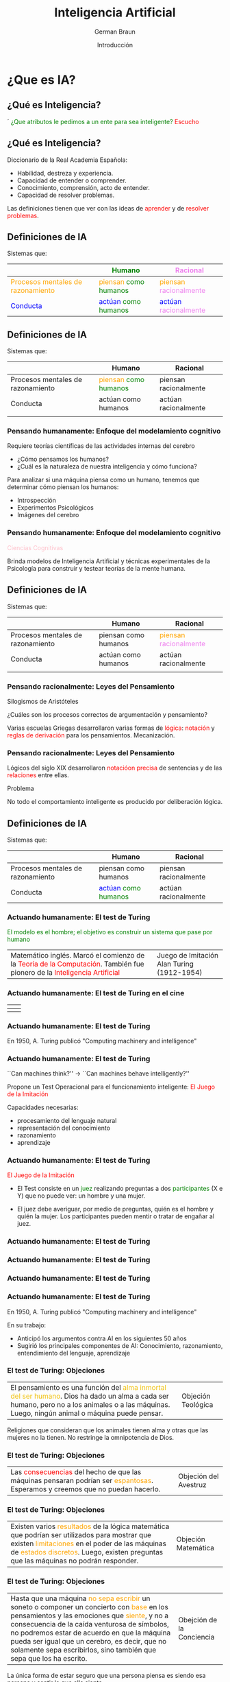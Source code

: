 

#+REVEAL_INIT_OPTIONS:  transition:'cube' 
#+options: toc:nil num:nil

#+REVEAL_THEME: moon
#+REVEAL_HLEVEL: 2
#+reveal_root:  https://cdn.jsdelivr.net/npm/reveal.js

#+MACRO: color @@html:<font color="$1">$2</font>@@

#+TITLE: Inteligencia Artificial
#+DATE:  Introducción
#+AUTHOR: German Braun
#+EMAIL: german.braun@fi.uncoma.edu.ar


* ¿Que es IA?

** ¿Qué es Inteligencia?
´
{{{color(green,¿Que atributos le pedimos a un ente para sea inteligente?)}}}
{{{color(red,Escucho)}}}

** ¿Qué es Inteligencia?

Diccionario de la Real Academia Española:

- Habilidad, destreza y experiencia.
- Capacidad de entender o comprender.
- Conocimiento, comprensión, acto de entender.
- Capacidad de resolver problemas.

Las definiciones tienen que ver con las ideas de {{{color(red,aprender)}}} y de
{{{color(red,resolver problemas)}}}.

** Definiciones de IA

Sistemas que:
|-------------------------------------------------------+-------------------------------------------------------------+---------------------------------------------------------------|
|                                                       | {{{color(green,Humano)}}}                                   | {{{color(violet,Racional)}}}                                  |
|-------------------------------------------------------+-------------------------------------------------------------+---------------------------------------------------------------|
| {{{color(orange,Procesos mentales de razonamiento)}}} | {{{color(orange,piensan)}}} {{{color(green,como humanos)}}} | {{{color(orange,piensan)}}} {{{color(violet,racionalmente)}}} |
|-------------------------------------------------------+-------------------------------------------------------------+---------------------------------------------------------------|
| {{{color(blue,Conducta)}}}                            | {{{color(blue,actúan)}}} {{{color(green,como humanos)}}}    | {{{color(blue,actúan)}}} {{{color(violet,racionalmente)}}}    |
|-------------------------------------------------------+-------------------------------------------------------------+---------------------------------------------------------------|

** Definiciones de IA

Sistemas que:
|-----------------------------------+-------------------------------------------------------------+-----------------------|
|                                   | Humano                                                      | Racional              |
|-----------------------------------+-------------------------------------------------------------+-----------------------|
| Procesos mentales de razonamiento | {{{color(orange,piensan)}}} {{{color(green,como humanos)}}} | piensan racionalmente |
|-----------------------------------+-------------------------------------------------------------+-----------------------|
| Conducta                          | actúan como humanos                                         | actúan racionalmente  |
|                                   |                                                             |                       |
|-----------------------------------+-------------------------------------------------------------+-----------------------|

*** Pensando humanamente: Enfoque del modelamiento cognitivo
#+REVEAL_HTML: <div style="font-size: 80%;">   
#+ATTR_REVEAL: :frag t
Requiere teorías científicas de las actividades internas del cerebro
#+ATTR_REVEAL: :frag t
-  ¿Cómo pensamos los humanos? 
-  ¿Cuál es la naturaleza de nuestra inteligencia y cómo funciona?

#+ATTR_REVEAL: :frag t
Para analizar si una máquina piensa como un humano, tenemos que determinar cómo piensan los 
humanos: 
#+ATTR_REVEAL: :frag t
- Introspección 
- Experimentos Psicológicos
- Imágenes del cerebro 

*** Pensando humanamente: Enfoque del modelamiento cognitivo


{{{color(pink,Ciencias Cognitivas)}}}

Brinda modelos de Inteligencia Artificial y técnicas experimentales de la Psicología para 
construir y testear teorías de la mente humana.

** Definiciones de IA

Sistemas que:
|-----------------------------------+----------------------+---------------------------------------------------------------|
|                                   | Humano               | Racional                                                      |
|-----------------------------------+----------------------+---------------------------------------------------------------|
| Procesos mentales de razonamiento | piensan como humanos | {{{color(orange,piensan)}}} {{{color(violet,racionalmente)}}} |
|-----------------------------------+----------------------+---------------------------------------------------------------|
| Conducta                          | actúan como humanos  | actúan racionalmente                                          |
|                                   |                      |                                                               |
|-----------------------------------+----------------------+---------------------------------------------------------------|

*** Pensando racionalmente: Leyes del Pensamiento

#+ATTR_REVEAL: :frag t
Silogismos de Aristóteles 
#+ATTR_REVEAL: :frag t
¿Cuáles son los procesos correctos de argumentación y pensamiento?

#+ATTR_REVEAL: :frag t
Varias escuelas Griegas desarrollaron varias formas de {{{color(red,lógica)}}}:
{{{color(red,notación)}}} y {{{color(red,reglas de derivación)}}} para los pensamientos.
Mecanización.

   
*** Pensando racionalmente: Leyes del Pensamiento

Lógicos del siglo XIX desarrollaron {{{color(red,notacióon precisa)}}} de sentencias y  de las {{{color(red,relaciones)}}} entre ellas.
 
 Problema

 No todo el comportamiento inteligente es producido por
     deliberación lógica.

** Definiciones de IA

Sistemas que:
|-----------------------------------+----------------------------------------------------------+-----------------------|
|                                   | Humano                                                   | Racional              |
|-----------------------------------+----------------------------------------------------------+-----------------------|
| Procesos mentales de razonamiento | piensan como humanos                                     | piensan racionalmente |
|-----------------------------------+----------------------------------------------------------+-----------------------|
| Conducta                          | {{{color(blue,actúan)}}} {{{color(green,como humanos)}}} | actúan racionalmente  |
|-----------------------------------+----------------------------------------------------------+-----------------------|

*** Actuando humanamente: El test de Turing
#+REVEAL_HTML: <div style="font-size: 90%;">   
{{{color(green,El modelo es el hombre; el objetivo es construir un sistema que pase por humano)}}}

| Matemático inglés. Marcó el comienzo de la {{{color(red,Teoría de la Computación)}}}. También fue pionero de la {{{color(red,Inteligencia Artificial)}}} | Juego de Imitación  [[file:turing.png]] Alan Turing (1912-1954)       |


*** Actuando humanamente: El test de Turing en el cine 
#+REVEAL_HTML: <div style="font-size: 80%;">   
| [[file:exmachina.jpeg]] | [[file:codigoenigma.jpg]]  |
|---------------------+------------------------|
| [[file:dicaprio.jpeg]]  | [[file:codigoenigma2.jpg]] |

*** Actuando humanamente: El test de Turing

[[file:turingfrase.jpeg]]

En 1950, A. Turing publicó  "Computing machinery and intelligence"

*** Actuando humanamente: El test de Turing

``Can machines think?'' $\longrightarrow$ ``Can machines behave
  intelligently?''

 Propone un Test Operacional para el funcionamiento inteligente: {{{color(red,El Juego de la Imitación)}}}

Capacidades necesarias: 

- procesamiento del lenguaje natural
- representación del conocimiento
- razonamiento
- aprendizaje

*** Actuando humanamente: El test de Turing

{{{color(red,El Juego de la Imitación)}}}
	- El Test consiste en un {{{color(green,juez)}}} realizando preguntas a dos {{{color(green,participantes)}}} (X e Y) que no puede ver: un hombre y una mujer.

	- El juez debe averiguar, por medio de preguntas, quién es el hombre y quién la mujer. Los participantes pueden mentir o tratar de engañar al juez.

*** Actuando humanamente: El test de Turing

[[file:JuegoImitacion.JPG]]

*** Actuando humanamente: El test de Turing

[[file:TestTuring1.png]]

*** Actuando humanamente: El test de Turing

[[file:tt.png]]

*** Actuando humanamente: El test de Turing

En 1950, A. Turing publicó   "Computing machinery and intelligence"


En su trabajo:

- Anticipó los argumentos contra AI en los siguientes  50 años
- Sugirió los principales componentes de AI: Conocimiento,
  razonamiento, entendimiento del lenguaje, aprendizaje

***  El test de Turing: Objeciones
#+REVEAL_HTML: <div style="font-size: 90%;">   
| El pensamiento es una función del {{{color(fucsia,alma inmortal del ser humano)}}}. Dios ha dado un alma a cada ser humano,  pero no a los animales o a las máquinas. Luego, ningún animal o máquina puede pensar. | Objeción Teológica  [[file:chistegenoma.jpg]]  |

Religiones que consideran que los animales tienen alma y otras que las mujeres no la tienen.
No restringe la omnipotencia de Dios.

***  El test de Turing: Objeciones

| Las {{{color(red,consecuencias)}}} del hecho de que las máquinas pensaran podrían ser {{{color(orange,espantosas)}}}. Esperamos y creemos que no puedan hacerlo. | Objeción del Avestruz [[file:avestruz.png]] |

***  El test de Turing: Objeciones

| Existen varios {{{color(orange,resultados)}}} de la lógica matemática que podrían ser utilizados para mostrar que existen {{{color(orange,limitaciones)}}} en el poder de las máquinas de {{{color(orange,estados discretos)}}}.  Luego, existen preguntas que las máquinas no podrán responder. | Objeción Matemática  [[file:Mafalda.png]] |

*** El test de Turing: Objeciones
#+REVEAL_HTML: <div style="font-size: 80%;">

| Hasta que una máquina {{{color(orange,no sepa escribir)}}} un soneto o componer un concierto con {{{color(orange,base)}}} en los pensamientos y las emociones que {{{color(orange,siente)}}}, y no a consecuencia de la caída venturosa de símbolos, no podremos estar de acuerdo en que la máquina pueda ser igual que un cerebro, es decir, que no solamente sepa escribirlos, sino también que sepa que los ha escrito. | Obejción de la Conciencia  [[file:Composicion-inteligencia-artificial-sony.jpg]] |

La única forma de estar seguro que una persona piensa es siendo esa persona y sentir lo que ella siente.


*** El test de Turing: Objeciones

 Mas Objeciónes ...

 Leer el paper completo ...

***  El test de Turing: Estado del Arte

Premio Loebner

| [[file:GoldPrize1.png]] | [[file:GoldPrize2.png]] |

http://www.loebner.net/Prizef/loebner-prize.html

***  El test de Turing: Estado del Arte
#+REVEAL_HTML: <div style="font-size: 90%;">   
Los premios para cada año son:

- Medalla de bronce. En 2016 el primer premio ascendió a $4.000, el segundo a $1.500, el tercero a $1.000 y el cuarto a $500.

- Medalla de plata, y $25.000 para el primer programa que los jueces no puedan distinguir de un ser humano verdadero en un Test de Turing sólo con texto, y que pueda convencer a los jueces de que la otra entidad (el humano) que también está hablando es, a su vez, una computadora. Este premio se otorgará una sola vez, y aún no ha sido concedido.

#+REVEAL: split

- Medalla de oro y $100.000 para el primer programa que los jueces no puedan distinguir de un ser humano verdadero en un Test de Turing, que incluya descifrar y la comprensión del texto, con entradas visual y auditiva. Este premio se otorgará una sola vez, y aún no ha sido concedido.

El Premio Loebner se disolverá una vez que el premio de 100.000 dólares, con la medalla de oro, sea adjudicado.

*** El test de Turing: Estado del Arte

- *2012:* Mohan Embar 
- *2013:*  Stephen Worswick
- *2014:* 1º Rose  1 - 2º Izar 2.25 - 3º Uberbot 3.25 Mitsuku - Rank 3.5 ($500)
- *2015:* Mitsuku 83.33% - Lisa 	80.00% - Izar 	76.67% - Rose 	75.00% Y quedó: 1º Rose  1.5 - 2º Mitsuku 2.0 - 3º Izar 3.25 - 3º Lisa - 3.25
- *2016:* Mitsuku 90 - Tutor 78.33333 - Rose 77.5 - Arckon 77.5

*** El test de Turing: Aplicaciones

*CAPTHCHA*

[[file:Testturing.png]]

*** El test de Turing: Aplicaciones



| *CAPTHCHA*  [[file:captcha.png]] | Acrónimo de {{{color(red,Completely Automated Public Turing test to tell Computers and Humans Apart)}}} - Prueba de Turing pública y automática para diferenciar máquinas y humanos.        |

*** El test de Turing: Aplicaciones

*CAPTHCHA*

| [[file:captcha1.png]] | file:captcha2.png    |



** Definiciones de IA

Sistemas que:
|-----------------------------------+----------------------+------------------------------------------------------------|
|                                   | Humano               | Racional                                                   |
|-----------------------------------+----------------------+------------------------------------------------------------|
| Procesos mentales de razonamiento | piensan como humanos | piensan racionalmente                                      |
|-----------------------------------+----------------------+------------------------------------------------------------|
| Conducta                          | actúan como humanos  | {{{color(blue,actúan)}}} {{{color(violet,racionalmente)}}} |
|                                   |                      |                                                            |
|-----------------------------------+----------------------+------------------------------------------------------------|

*** Actuando racionalmente
 Comportamiento Racional

 Realizar la acción correcta.

#+ATTR_REVEAL: :frag t
*Acción correcta* aquello que se espera maximice la meta a alcanzar, dada la información disponible.


*** Actuando racionalmente
 Comportamiento Racional

 Realizar la acción correcta.

 [[file:accioncorrecta1.png]]

*** Actuando racionalmente
 Comportamiento Racional

 Realizar la acción correcta.

 [[file:accioncorrecta2.png]]



*** Agentes

[[file:agente.jpg]]

#+ATTR_REVEAL: :frag t
 ¿Ejemplos?

*** Agentes racionales

Un {{{color(red,agente)}}} es una entidad que percibe y actúa.

Abstractamente, un agente es una función desde historias de percepciones a acciones:

{{{color(red,$$f: {\cal P}^* \to {\cal A}$$)}}}

Para toda clase de ambientes y tareas, buscamos el agente con la mejor perfomance.

** Disciplinas que contribuyen con la IA

  - *Filosofía*:  Lógica, métodos de razonamiento, mente como sistema físico, fundamentos del aprendizaje, lenguaje, racionalidad.

  - *Matemáticas*:  Representación formal y prueba, algoritmos, computación, decidibilidad, tratabilidad, probabilidad.

  - *Psicología*:  Adaptación, fenómenos de percepción y control, técnicas experimentales.

** Disciplinas que contribuyen con la IA

  - *Neurociencia*:  Procesamiento de la información en el cerebro. Redes Neuronales.

  - *Economía*:  Teoría formal de decisiones racionales.    

  - *Linguística*: Representación del conocimiento, gramáticas.
  
  - *Ingeniería de las Computadoras*: Construcción de computadoras eficientes.

** Referencia Bibliográfica

- {{{color(blue,S. Russell  y P.Norvig)}}} /Artificial Intelligence: A Modern Approach (Third Edition)/ {{{color(blue,Capítulo 1 2009)}}} 
- {{{color(blue,Alan Turing )}}} /Computing Machinery and Intelligence/ {{{color(blue,Mind 59,  Páginas 433-460 1950)}}} 
  

